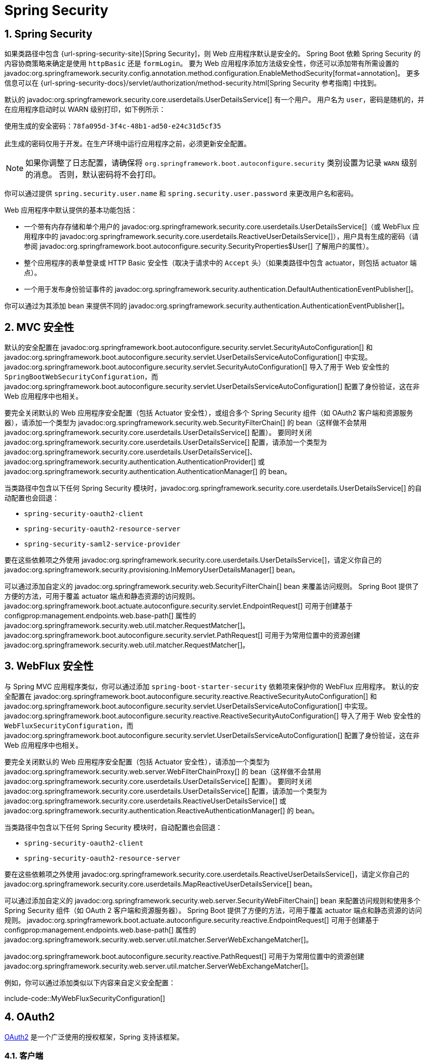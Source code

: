 = Spring Security
:encoding: utf-8
:numbered:

[[web.security]]
== Spring Security
如果类路径中包含 {url-spring-security-site}[Spring Security]，则 Web 应用程序默认是安全的。
Spring Boot 依赖 Spring Security 的内容协商策略来确定是使用 `httpBasic` 还是 `formLogin`。
要为 Web 应用程序添加方法级安全性，你还可以添加带有所需设置的 javadoc:org.springframework.security.config.annotation.method.configuration.EnableMethodSecurity[format=annotation]。
更多信息可以在 {url-spring-security-docs}/servlet/authorization/method-security.html[Spring Security 参考指南] 中找到。

默认的 javadoc:org.springframework.security.core.userdetails.UserDetailsService[] 有一个用户。
用户名为 `user`，密码是随机的，并在应用程序启动时以 WARN 级别打印，如下例所示：

[source]
----
使用生成的安全密码：78fa095d-3f4c-48b1-ad50-e24c31d5cf35

此生成的密码仅用于开发。在生产环境中运行应用程序之前，必须更新安全配置。
----

NOTE: 如果你调整了日志配置，请确保将 `org.springframework.boot.autoconfigure.security` 类别设置为记录 `WARN` 级别的消息。
否则，默认密码将不会打印。

你可以通过提供 `spring.security.user.name` 和 `spring.security.user.password` 来更改用户名和密码。

Web 应用程序中默认提供的基本功能包括：

* 一个带有内存存储和单个用户的 javadoc:org.springframework.security.core.userdetails.UserDetailsService[]（或 WebFlux 应用程序中的 javadoc:org.springframework.security.core.userdetails.ReactiveUserDetailsService[]），用户具有生成的密码（请参阅 javadoc:org.springframework.boot.autoconfigure.security.SecurityProperties$User[] 了解用户的属性）。
* 整个应用程序的表单登录或 HTTP Basic 安全性（取决于请求中的 `Accept` 头）（如果类路径中包含 actuator，则包括 actuator 端点）。
* 一个用于发布身份验证事件的 javadoc:org.springframework.security.authentication.DefaultAuthenticationEventPublisher[]。

你可以通过为其添加 bean 来提供不同的 javadoc:org.springframework.security.authentication.AuthenticationEventPublisher[]。

[[web.security.spring-mvc]]
== MVC 安全性
默认的安全配置在 javadoc:org.springframework.boot.autoconfigure.security.servlet.SecurityAutoConfiguration[] 和 javadoc:org.springframework.boot.autoconfigure.security.servlet.UserDetailsServiceAutoConfiguration[] 中实现。
javadoc:org.springframework.boot.autoconfigure.security.servlet.SecurityAutoConfiguration[] 导入了用于 Web 安全性的 `SpringBootWebSecurityConfiguration`，而 javadoc:org.springframework.boot.autoconfigure.security.servlet.UserDetailsServiceAutoConfiguration[] 配置了身份验证，这在非 Web 应用程序中也相关。

要完全关闭默认的 Web 应用程序安全配置（包括 Actuator 安全性），或组合多个 Spring Security 组件（如 OAuth2 客户端和资源服务器），请添加一个类型为 javadoc:org.springframework.security.web.SecurityFilterChain[] 的 bean（这样做不会禁用 javadoc:org.springframework.security.core.userdetails.UserDetailsService[] 配置）。
要同时关闭 javadoc:org.springframework.security.core.userdetails.UserDetailsService[] 配置，请添加一个类型为 javadoc:org.springframework.security.core.userdetails.UserDetailsService[]、javadoc:org.springframework.security.authentication.AuthenticationProvider[] 或 javadoc:org.springframework.security.authentication.AuthenticationManager[] 的 bean。

当类路径中包含以下任何 Spring Security 模块时，javadoc:org.springframework.security.core.userdetails.UserDetailsService[] 的自动配置也会回退：

- `spring-security-oauth2-client`
- `spring-security-oauth2-resource-server`
- `spring-security-saml2-service-provider`

要在这些依赖项之外使用 javadoc:org.springframework.security.core.userdetails.UserDetailsService[]，请定义你自己的 javadoc:org.springframework.security.provisioning.InMemoryUserDetailsManager[] bean。

可以通过添加自定义的 javadoc:org.springframework.security.web.SecurityFilterChain[] bean 来覆盖访问规则。
Spring Boot 提供了方便的方法，可用于覆盖 actuator 端点和静态资源的访问规则。
javadoc:org.springframework.boot.actuate.autoconfigure.security.servlet.EndpointRequest[] 可用于创建基于 configprop:management.endpoints.web.base-path[] 属性的 javadoc:org.springframework.security.web.util.matcher.RequestMatcher[]。
javadoc:org.springframework.boot.autoconfigure.security.servlet.PathRequest[] 可用于为常用位置中的资源创建 javadoc:org.springframework.security.web.util.matcher.RequestMatcher[]。

[[web.security.spring-webflux]]
== WebFlux 安全性
与 Spring MVC 应用程序类似，你可以通过添加 `spring-boot-starter-security` 依赖项来保护你的 WebFlux 应用程序。
默认的安全配置在 javadoc:org.springframework.boot.autoconfigure.security.reactive.ReactiveSecurityAutoConfiguration[] 和 javadoc:org.springframework.boot.autoconfigure.security.servlet.UserDetailsServiceAutoConfiguration[] 中实现。
javadoc:org.springframework.boot.autoconfigure.security.reactive.ReactiveSecurityAutoConfiguration[] 导入了用于 Web 安全性的 `WebFluxSecurityConfiguration`，而 javadoc:org.springframework.boot.autoconfigure.security.servlet.UserDetailsServiceAutoConfiguration[] 配置了身份验证，这在非 Web 应用程序中也相关。

要完全关闭默认的 Web 应用程序安全配置（包括 Actuator 安全性），请添加一个类型为 javadoc:org.springframework.security.web.server.WebFilterChainProxy[] 的 bean（这样做不会禁用 javadoc:org.springframework.security.core.userdetails.UserDetailsService[] 配置）。
要同时关闭 javadoc:org.springframework.security.core.userdetails.UserDetailsService[] 配置，请添加一个类型为 javadoc:org.springframework.security.core.userdetails.ReactiveUserDetailsService[] 或 javadoc:org.springframework.security.authentication.ReactiveAuthenticationManager[] 的 bean。

当类路径中包含以下任何 Spring Security 模块时，自动配置也会回退：

- `spring-security-oauth2-client`
- `spring-security-oauth2-resource-server`

要在这些依赖项之外使用 javadoc:org.springframework.security.core.userdetails.ReactiveUserDetailsService[]，请定义你自己的 javadoc:org.springframework.security.core.userdetails.MapReactiveUserDetailsService[] bean。

可以通过添加自定义的 javadoc:org.springframework.security.web.server.SecurityWebFilterChain[] bean 来配置访问规则和使用多个 Spring Security 组件（如 OAuth 2 客户端和资源服务器）。
Spring Boot 提供了方便的方法，可用于覆盖 actuator 端点和静态资源的访问规则。
javadoc:org.springframework.boot.actuate.autoconfigure.security.reactive.EndpointRequest[] 可用于创建基于 configprop:management.endpoints.web.base-path[] 属性的 javadoc:org.springframework.security.web.server.util.matcher.ServerWebExchangeMatcher[]。

javadoc:org.springframework.boot.autoconfigure.security.reactive.PathRequest[] 可用于为常用位置中的资源创建 javadoc:org.springframework.security.web.server.util.matcher.ServerWebExchangeMatcher[]。

例如，你可以通过添加类似以下内容来自定义安全配置：

include-code::MyWebFluxSecurityConfiguration[]

[[web.security.oauth2]]
== OAuth2
https://oauth.net/2/[OAuth2] 是一个广泛使用的授权框架，Spring 支持该框架。

[[web.security.oauth2.client]]
=== 客户端
如果类路径中包含 `spring-security-oauth2-client`，你可以利用一些自动配置来设置 OAuth2/Open ID Connect 客户端。
此配置使用 javadoc:org.springframework.boot.autoconfigure.security.oauth2.client.OAuth2ClientProperties[] 下的属性。
相同的属性适用于 Servlet 和响应式应用程序。

你可以在 `spring.security.oauth2.client` 前缀下注册多个 OAuth2 客户端和提供程序，如下例所示：

[configprops,yaml]
----
spring:
  security:
    oauth2:
      client:
        registration:
          my-login-client:
            client-id: "abcd"
            client-secret: "password"
            client-name: "Client for OpenID Connect"
            provider: "my-oauth-provider"
            scope: "openid,profile,email,phone,address"
            redirect-uri: "{baseUrl}/login/oauth2/code/{registrationId}"
            client-authentication-method: "client_secret_basic"
            authorization-grant-type: "authorization_code"

          my-client-1:
            client-id: "abcd"
            client-secret: "password"
            client-name: "Client for user scope"
            provider: "my-oauth-provider"
            scope: "user"
            redirect-uri: "{baseUrl}/authorized/user"
            client-authentication-method: "client_secret_basic"
            authorization-grant-type: "authorization_code"

          my-client-2:
            client-id: "abcd"
            client-secret: "password"
            client-name: "Client for email scope"
            provider: "my-oauth-provider"
            scope: "email"
            redirect-uri: "{baseUrl}/authorized/email"
            client-authentication-method: "client_secret_basic"
            authorization-grant-type: "authorization_code"

        provider:
          my-oauth-provider:
            authorization-uri: "https://my-auth-server.com/oauth2/authorize"
            token-uri: "https://my-auth-server.com/oauth2/token"
            user-info-uri: "https://my-auth-server.com/userinfo"
            user-info-authentication-method: "header"
            jwk-set-uri: "https://my-auth-server.com/oauth2/jwks"
            user-name-attribute: "name"
----

对于支持 https://openid.net/specs/openid-connect-discovery-1_0.html[OpenID Connect 发现] 的 OpenID Connect 提供程序，配置可以进一步简化。
提供程序需要配置一个 `issuer-uri`，这是它声明为其 Issuer Identifier 的 URI。
例如，如果提供的 `issuer-uri` 是 "https://example.com"，则将向 "https://example.com/.well-known/openid-configuration" 发出 "OpenID Provider Configuration Request"。
结果应为 "OpenID Provider Configuration Response"。
以下示例显示了如何使用 `issuer-uri` 配置 OpenID Connect 提供程序：

[configprops,yaml]
----
spring:
  security:
    oauth2:
      client:
        provider:
          oidc-provider:
            issuer-uri: "https://dev-123456.oktapreview.com/oauth2/default/"
----

默认情况下，Spring Security 的 javadoc:org.springframework.security.oauth2.client.web.OAuth2LoginAuthenticationFilter[] 仅处理与 `/login/oauth2/code/*` 匹配的 URL。
如果你想自定义 `redirect-uri` 以使用不同的模式，则需要提供配置来处理该自定义模式。
例如，对于 Servlet 应用程序，你可以添加类似于以下内容的自定义 javadoc:org.springframework.security.web.SecurityFilterChain[]：

include-code::MyOAuthClientConfiguration[]

TIP: Spring Boot 自动配置了一个 javadoc:org.springframework.security.oauth2.client.InMemoryOAuth2AuthorizedClientService[]，Spring Security 使用它来管理客户端注册。
javadoc:org.springframework.security.oauth2.client.InMemoryOAuth2AuthorizedClientService[] 功能有限，我们建议仅在开发环境中使用它。
对于生产环境，请考虑使用 javadoc:org.springframework.security.oauth2.client.JdbcOAuth2AuthorizedClientService[] 或创建你自己的 javadoc:org.springframework.security.oauth2.client.OAuth2AuthorizedClientService[] 实现。

[[web.security.oauth2.client.common-providers]]
==== 常见提供程序的 OAuth2 客户端注册
对于常见的 OAuth2 和 OpenID 提供程序，包括 Google、Github、Facebook 和 Okta，我们提供了一组提供程序默认值（分别为 `google`、`github`、`facebook` 和 `okta`）。

如果你不需要自定义这些提供程序，可以将 `provider` 属性设置为需要推断默认值的提供程序。
此外，如果客户端注册的键与默认支持的提供程序匹配，Spring Boot 也会推断出这一点。

换句话说，以下示例中的两个配置都使用 Google 提供程序：

[configprops,yaml]
----
spring:
  security:
    oauth2:
      client:
        registration:
          my-client:
            client-id: "abcd"
            client-secret: "password"
            provider: "google"
          google:
            client-id: "abcd"
            client-secret: "password"
----

[[web.security.oauth2.server]]
=== 资源服务器
如果类路径中包含 `spring-security-oauth2-resource-server`，Spring Boot 可以设置 OAuth2 资源服务器。
对于 JWT 配置，需要指定 JWK Set URI 或 OIDC Issuer URI，如下例所示：

[configprops,yaml]
----
spring:
  security:
    oauth2:
      resourceserver:
        jwt:
          jwk-set-uri: "https://example.com/oauth2/default/v1/keys"
----

[configprops,yaml]
----
spring:
  security:
    oauth2:
      resourceserver:
        jwt:
          issuer-uri: "https://dev-123456.oktapreview.com/oauth2/default/"
----

NOTE: 如果授权服务器不支持 JWK Set URI，你可以使用用于验证 JWT 签名的公钥配置资源服务器。
这可以使用 configprop:spring.security.oauth2.resourceserver.jwt.public-key-location[] 属性完成，其中值需要指向包含 PEM 编码的 x509 格式公钥的文件。

configprop:spring.security.oauth2.resourceserver.jwt.audiences[] 属性可用于指定 JWT 中 `aud` 声明的预期值。
例如，要求 JWT 包含值为 `my-audience` 的 `aud` 声明：

[configprops,yaml]
----
spring:
  security:
    oauth2:
      resourceserver:
        jwt:
          audiences:
            - "my-audience"
----

相同的属性适用于 Servlet 和响应式应用程序。
或者，你可以为 Servlet 应用程序定义自己的 javadoc:org.springframework.security.oauth2.jwt.JwtDecoder[] bean，或为响应式应用程序定义 javadoc:org.springframework.security.oauth2.jwt.ReactiveJwtDecoder[]。

在使用不透明令牌而不是 JWT 的情况下，你可以配置以下属性以通过内省验证令牌：

[configprops,yaml]
----
spring:
  security:
    oauth2:
      resourceserver:
        opaquetoken:
          introspection-uri: "https://example.com/check-token"
          client-id: "my-client-id"
          client-secret: "my-client-secret"
----

同样，相同的属性适用于 Servlet 和响应式应用程序。
或者，你可以为 Servlet 应用程序定义自己的 javadoc:org.springframework.security.oauth2.server.resource.introspection.OpaqueTokenIntrospector[] bean，或为响应式应用程序定义 javadoc:org.springframework.security.oauth2.server.resource.introspection.ReactiveOpaqueTokenIntrospector[]。

[[web.security.oauth2.authorization-server]]
=== 授权服务器
如果类路径中包含 `spring-security-oauth2-authorization-server`，你可以利用一些自动配置来设置基于 Servlet 的 OAuth2 授权服务器。

你可以在 `spring.security.oauth2.authorizationserver.client` 前缀下注册多个 OAuth2 客户端，如下例所示：

[configprops,yaml]
----
spring:
  security:
    oauth2:
      authorizationserver:
        client:
          my-client-1:
            registration:
              client-id: "abcd"
              client-secret: "{noop}secret1"
              client-authentication-methods:
                - "client_secret_basic"
              authorization-grant-types:
                - "authorization_code"
                - "refresh_token"
              redirect-uris:
                - "https://my-client-1.com/login/oauth2/code/abcd"
                - "https://my-client-1.com/authorized"
              scopes:
                - "openid"
                - "profile"
                - "email"
                - "phone"
                - "address"
            require-authorization-consent: true
          my-client-2:
            registration:
              client-id: "efgh"
              client-secret: "{noop}secret2"
              client-authentication-methods:
                - "client_secret_jwt"
              authorization-grant-types:
                - "client_credentials"
              scopes:
                - "user.read"
                - "user.write"
            jwk-set-uri: "https://my-client-2.com/jwks"
	        token-endpoint-authentication-signing-algorithm: "RS256"
----

NOTE: `client-secret` 属性必须采用可通过配置的 javadoc:org.springframework.security.crypto.password.PasswordEncoder[] 匹配的格式。
javadoc:org.springframework.security.crypto.password.PasswordEncoder[] 的默认实例是通过 `PasswordEncoderFactories.createDelegatingPasswordEncoder()` 创建的。

Spring Boot 为 Spring Authorization Server 提供的自动配置旨在快速入门。
大多数应用程序都需要自定义，并且需要定义多个 bean 来覆盖自动配置。

以下组件可以定义为 bean 以覆盖特定于 Spring Authorization Server 的自动配置：

* javadoc:org.springframework.security.oauth2.server.authorization.client.RegisteredClientRepository[]
* javadoc:org.springframework.security.oauth2.server.authorization.settings.AuthorizationServerSettings[]
* javadoc:org.springframework.security.web.SecurityFilterChain[]
* `com.nimbusds.jose.jwk.source.JWKSource<com.nimbusds.jose.proc.SecurityContext>`
* javadoc:org.springframework.security.oauth2.jwt.JwtDecoder[]

TIP: Spring Boot 自动配置了一个 javadoc:org.springframework.security.oauth2.server.authorization.client.InMemoryRegisteredClientRepository[]，Spring Authorization Server 使用它来管理注册的客户端。
javadoc:org.springframework.security.oauth2.server.authorization.client.InMemoryRegisteredClientRepository[] 功能有限，我们建议仅在开发环境中使用它。
对于生产环境，请考虑使用 javadoc:org.springframework.security.oauth2.server.authorization.client.JdbcRegisteredClientRepository[] 或创建你自己的 javadoc:org.springframework.security.oauth2.server.authorization.client.RegisteredClientRepository[] 实现。

更多信息可以在 {url-spring-authorization-server-docs}/getting-started.html[入门] 章节中找到，该章节位于 {url-spring-authorization-server-docs}[Spring Authorization Server 参考指南] 中。

[[web.security.saml2]]
== SAML 2.0

[[web.security.saml2.relying-party]]
=== 依赖方
如果类路径中包含 `spring-security-saml2-service-provider`，你可以利用一些自动配置来设置 SAML 2.0 依赖方。
此配置使用 javadoc:org.springframework.boot.autoconfigure.security.saml2.Saml2RelyingPartyProperties[] 下的属性。

依赖方注册表示身份提供者（IDP）和服务提供者（SP）之间的配对配置。
你可以在 `spring.security.saml2.relyingparty` 前缀下注册多个依赖方，如下例所示：

[configprops,yaml]
----
spring:
  security:
    saml2:
      relyingparty:
        registration:
          my-relying-party1:
            signing:
              credentials:
              - private-key-location: "path-to-private-key"
                certificate-location: "path-to-certificate"
            decryption:
              credentials:
              - private-key-location: "path-to-private-key"
                certificate-location: "path-to-certificate"
            singlelogout:
               url: "https://myapp/logout/saml2/slo"
               response-url: "https://remoteidp2.slo.url"
               binding: "POST"
            assertingparty:
              verification:
                credentials:
                - certificate-location: "path-to-verification-cert"
              entity-id: "remote-idp-entity-id1"
              sso-url: "https://remoteidp1.sso.url"

          my-relying-party2:
            signing:
              credentials:
              - private-key-location: "path-to-private-key"
                certificate-location: "path-to-certificate"
            decryption:
              credentials:
              - private-key-location: "path-to-private-key"
                certificate-location: "path-to-certificate"
            assertingparty:
              verification:
                credentials:
                - certificate-location: "path-to-other-verification-cert"
              entity-id: "remote-idp-entity-id2"
              sso-url: "https://remoteidp2.sso.url"
              singlelogout:
                url: "https://remoteidp2.slo.url"
                response-url: "https://myapp/logout/saml2/slo"
                binding: "POST"
----

对于 SAML2 注销，默认情况下，Spring Security 的 javadoc:org.springframework.security.saml2.provider.service.web.authentication.logout.Saml2LogoutRequestFilter[] 和 javadoc:org.springframework.security.saml2.provider.service.web.authentication.logout.Saml2LogoutResponseFilter[] 仅处理与 `/logout/saml2/slo` 匹配的 URL。
如果你想自定义 AP 发起的注销请求发送到的 `url` 或 AP 发送注销响应到的 `response-url` 以使用不同的模式，则需要提供配置来处理该自定义模式。
例如，对于 Servlet 应用程序，你可以添加类似于以下内容的自定义 javadoc:org.springframework.security.web.SecurityFilterChain[]：

include-code::MySamlRelyingPartyConfiguration[]

'''
[[web.security]]
== Spring Security
If {url-spring-security-site}[Spring Security] is on the classpath, then web applications are secured by default.
Spring Boot relies on Spring Security’s content-negotiation strategy to determine whether to use `httpBasic` or `formLogin`.
To add method-level security to a web application, you can also add javadoc:org.springframework.security.config.annotation.method.configuration.EnableMethodSecurity[format=annotation] with your desired settings.
Additional information can be found in the {url-spring-security-docs}/servlet/authorization/method-security.html[Spring Security Reference Guide].

The default javadoc:org.springframework.security.core.userdetails.UserDetailsService[] has a single user.
The user name is `user`, and the password is random and is printed at WARN level when the application starts, as shown in the following example:

[source]
----
Using generated security password: 78fa095d-3f4c-48b1-ad50-e24c31d5cf35

This generated password is for development use only. Your security configuration must be updated before running your application in production.
----

NOTE: If you fine-tune your logging configuration, ensure that the `org.springframework.boot.autoconfigure.security` category is set to log `WARN`-level messages.
Otherwise, the default password is not printed.

You can change the username and password by providing a `spring.security.user.name` and `spring.security.user.password`.

The basic features you get by default in a web application are:

* A javadoc:org.springframework.security.core.userdetails.UserDetailsService[] (or javadoc:org.springframework.security.core.userdetails.ReactiveUserDetailsService[] in case of a WebFlux application) bean with in-memory store and a single user with a generated password (see javadoc:org.springframework.boot.autoconfigure.security.SecurityProperties$User[] for the properties of the user).
* Form-based login or HTTP Basic security (depending on the `Accept` header in the request) for the entire application (including actuator endpoints if actuator is on the classpath).
* A javadoc:org.springframework.security.authentication.DefaultAuthenticationEventPublisher[] for publishing authentication events.

You can provide a different javadoc:org.springframework.security.authentication.AuthenticationEventPublisher[] by adding a bean for it.

[[web.security.spring-mvc]]
== MVC Security
The default security configuration is implemented in javadoc:org.springframework.boot.autoconfigure.security.servlet.SecurityAutoConfiguration[] and javadoc:org.springframework.boot.autoconfigure.security.servlet.UserDetailsServiceAutoConfiguration[].
javadoc:org.springframework.boot.autoconfigure.security.servlet.SecurityAutoConfiguration[] imports `SpringBootWebSecurityConfiguration` for web security and javadoc:org.springframework.boot.autoconfigure.security.servlet.UserDetailsServiceAutoConfiguration[] configures authentication, which is also relevant in non-web applications.

To completely switch off the default web application security configuration, including Actuator security, or to combine multiple Spring Security components such as OAuth2 Client and Resource Server, add a bean of type javadoc:org.springframework.security.web.SecurityFilterChain[] (doing so does not disable the javadoc:org.springframework.security.core.userdetails.UserDetailsService[] configuration).
To also switch off the javadoc:org.springframework.security.core.userdetails.UserDetailsService[] configuration, add a bean of type javadoc:org.springframework.security.core.userdetails.UserDetailsService[], javadoc:org.springframework.security.authentication.AuthenticationProvider[], or javadoc:org.springframework.security.authentication.AuthenticationManager[].

The auto-configuration of a javadoc:org.springframework.security.core.userdetails.UserDetailsService[] will also back off any of the following Spring Security modules is on the classpath:

- `spring-security-oauth2-client`
- `spring-security-oauth2-resource-server`
- `spring-security-saml2-service-provider`

To use javadoc:org.springframework.security.core.userdetails.UserDetailsService[] in addition to one or more of these dependencies, define your own javadoc:org.springframework.security.provisioning.InMemoryUserDetailsManager[] bean.

Access rules can be overridden by adding a custom javadoc:org.springframework.security.web.SecurityFilterChain[] bean.
Spring Boot provides convenience methods that can be used to override access rules for actuator endpoints and static resources.
javadoc:org.springframework.boot.actuate.autoconfigure.security.servlet.EndpointRequest[] can be used to create a javadoc:org.springframework.security.web.util.matcher.RequestMatcher[] that is based on the configprop:management.endpoints.web.base-path[] property.
javadoc:org.springframework.boot.autoconfigure.security.servlet.PathRequest[] can be used to create a javadoc:org.springframework.security.web.util.matcher.RequestMatcher[] for resources in commonly used locations.

[[web.security.spring-webflux]]
== WebFlux Security
Similar to Spring MVC applications, you can secure your WebFlux applications by adding the `spring-boot-starter-security` dependency.
The default security configuration is implemented in javadoc:org.springframework.boot.autoconfigure.security.reactive.ReactiveSecurityAutoConfiguration[] and javadoc:org.springframework.boot.autoconfigure.security.servlet.UserDetailsServiceAutoConfiguration[].
javadoc:org.springframework.boot.autoconfigure.security.reactive.ReactiveSecurityAutoConfiguration[] imports `WebFluxSecurityConfiguration` for web security and javadoc:org.springframework.boot.autoconfigure.security.servlet.UserDetailsServiceAutoConfiguration[] configures authentication, which is also relevant in non-web applications.

To completely switch off the default web application security configuration, including Actuator security, add a bean of type javadoc:org.springframework.security.web.server.WebFilterChainProxy[] (doing so does not disable the javadoc:org.springframework.security.core.userdetails.UserDetailsService[] configuration).
To also switch off the javadoc:org.springframework.security.core.userdetails.UserDetailsService[] configuration, add a bean of type javadoc:org.springframework.security.core.userdetails.ReactiveUserDetailsService[] or javadoc:org.springframework.security.authentication.ReactiveAuthenticationManager[].

The auto-configuration will also back off when any of the following Spring Security modules is on the classpath:

- `spring-security-oauth2-client`
- `spring-security-oauth2-resource-server`

To use javadoc:org.springframework.security.core.userdetails.ReactiveUserDetailsService[] in addition to one or more of these dependencies, define your own javadoc:org.springframework.security.core.userdetails.MapReactiveUserDetailsService[] bean.

Access rules and the use of multiple Spring Security components such as OAuth 2 Client and Resource Server can be configured by adding a custom javadoc:org.springframework.security.web.server.SecurityWebFilterChain[] bean.
Spring Boot provides convenience methods that can be used to override access rules for actuator endpoints and static resources.
javadoc:org.springframework.boot.actuate.autoconfigure.security.reactive.EndpointRequest[] can be used to create a javadoc:org.springframework.security.web.server.util.matcher.ServerWebExchangeMatcher[] that is based on the configprop:management.endpoints.web.base-path[] property.

javadoc:org.springframework.boot.autoconfigure.security.reactive.PathRequest[] can be used to create a javadoc:org.springframework.security.web.server.util.matcher.ServerWebExchangeMatcher[] for resources in commonly used locations.

For example, you can customize your security configuration by adding something like:

include-code::MyWebFluxSecurityConfiguration[]

[[web.security.oauth2]]
== OAuth2
https://oauth.net/2/[OAuth2] is a widely used authorization framework that is supported by Spring.

[[web.security.oauth2.client]]
=== Client
If you have `spring-security-oauth2-client` on your classpath, you can take advantage of some auto-configuration to set up OAuth2/Open ID Connect clients.
This configuration makes use of the properties under javadoc:org.springframework.boot.autoconfigure.security.oauth2.client.OAuth2ClientProperties[].
The same properties are applicable to both servlet and reactive applications.

You can register multiple OAuth2 clients and providers under the `spring.security.oauth2.client` prefix, as shown in the following example:

[configprops,yaml]
----
spring:
  security:
    oauth2:
      client:
        registration:
          my-login-client:
            client-id: "abcd"
            client-secret: "password"
            client-name: "Client for OpenID Connect"
            provider: "my-oauth-provider"
            scope: "openid,profile,email,phone,address"
            redirect-uri: "{baseUrl}/login/oauth2/code/{registrationId}"
            client-authentication-method: "client_secret_basic"
            authorization-grant-type: "authorization_code"

          my-client-1:
            client-id: "abcd"
            client-secret: "password"
            client-name: "Client for user scope"
            provider: "my-oauth-provider"
            scope: "user"
            redirect-uri: "{baseUrl}/authorized/user"
            client-authentication-method: "client_secret_basic"
            authorization-grant-type: "authorization_code"

          my-client-2:
            client-id: "abcd"
            client-secret: "password"
            client-name: "Client for email scope"
            provider: "my-oauth-provider"
            scope: "email"
            redirect-uri: "{baseUrl}/authorized/email"
            client-authentication-method: "client_secret_basic"
            authorization-grant-type: "authorization_code"

        provider:
          my-oauth-provider:
            authorization-uri: "https://my-auth-server.com/oauth2/authorize"
            token-uri: "https://my-auth-server.com/oauth2/token"
            user-info-uri: "https://my-auth-server.com/userinfo"
            user-info-authentication-method: "header"
            jwk-set-uri: "https://my-auth-server.com/oauth2/jwks"
            user-name-attribute: "name"
----

For OpenID Connect providers that support https://openid.net/specs/openid-connect-discovery-1_0.html[OpenID Connect discovery], the configuration can be further simplified.
The provider needs to be configured with an `issuer-uri` which is the URI that it asserts as its Issuer Identifier.
For example, if the `issuer-uri` provided is "https://example.com", then an "OpenID Provider Configuration Request" will be made to "https://example.com/.well-known/openid-configuration".
The result is expected to be an "OpenID Provider Configuration Response".
The following example shows how an OpenID Connect Provider can be configured with the `issuer-uri`:

[configprops,yaml]
----
spring:
  security:
    oauth2:
      client:
        provider:
          oidc-provider:
            issuer-uri: "https://dev-123456.oktapreview.com/oauth2/default/"
----

By default, Spring Security's javadoc:org.springframework.security.oauth2.client.web.OAuth2LoginAuthenticationFilter[] only processes URLs matching `/login/oauth2/code/*`.
If you want to customize the `redirect-uri` to use a different pattern, you need to provide configuration to process that custom pattern.
For example, for servlet applications, you can add your own javadoc:org.springframework.security.web.SecurityFilterChain[] that resembles the following:

include-code::MyOAuthClientConfiguration[]

TIP: Spring Boot auto-configures an javadoc:org.springframework.security.oauth2.client.InMemoryOAuth2AuthorizedClientService[] which is used by Spring Security for the management of client registrations.
The javadoc:org.springframework.security.oauth2.client.InMemoryOAuth2AuthorizedClientService[] has limited capabilities and we recommend using it only for development environments.
For production environments, consider using a javadoc:org.springframework.security.oauth2.client.JdbcOAuth2AuthorizedClientService[] or creating your own implementation of javadoc:org.springframework.security.oauth2.client.OAuth2AuthorizedClientService[].

[[web.security.oauth2.client.common-providers]]
==== OAuth2 Client Registration for Common Providers
For common OAuth2 and OpenID providers, including Google, Github, Facebook, and Okta, we provide a set of provider defaults (`google`, `github`, `facebook`, and `okta`, respectively).

If you do not need to customize these providers, you can set the `provider` attribute to the one for which you need to infer defaults.
Also, if the key for the client registration matches a default supported provider, Spring Boot infers that as well.

In other words, the two configurations in the following example use the Google provider:

[configprops,yaml]
----
spring:
  security:
    oauth2:
      client:
        registration:
          my-client:
            client-id: "abcd"
            client-secret: "password"
            provider: "google"
          google:
            client-id: "abcd"
            client-secret: "password"
----

[[web.security.oauth2.server]]
=== Resource Server
If you have `spring-security-oauth2-resource-server` on your classpath, Spring Boot can set up an OAuth2 Resource Server.
For JWT configuration, a JWK Set URI or OIDC Issuer URI needs to be specified, as shown in the following examples:

[configprops,yaml]
----
spring:
  security:
    oauth2:
      resourceserver:
        jwt:
          jwk-set-uri: "https://example.com/oauth2/default/v1/keys"
----

[configprops,yaml]
----
spring:
  security:
    oauth2:
      resourceserver:
        jwt:
          issuer-uri: "https://dev-123456.oktapreview.com/oauth2/default/"
----

NOTE: If the authorization server does not support a JWK Set URI, you can configure the resource server with the Public Key used for verifying the signature of the JWT.
This can be done using the configprop:spring.security.oauth2.resourceserver.jwt.public-key-location[] property, where the value needs to point to a file containing the public key in the PEM-encoded x509 format.

The configprop:spring.security.oauth2.resourceserver.jwt.audiences[] property can be used to specify the expected values of the aud claim in JWTs.
For example, to require JWTs to contain an aud claim with the value `my-audience`:

[configprops,yaml]
----
spring:
  security:
    oauth2:
      resourceserver:
        jwt:
          audiences:
            - "my-audience"
----

The same properties are applicable for both servlet and reactive applications.
Alternatively, you can define your own javadoc:org.springframework.security.oauth2.jwt.JwtDecoder[] bean for servlet applications or a javadoc:org.springframework.security.oauth2.jwt.ReactiveJwtDecoder[] for reactive applications.

In cases where opaque tokens are used instead of JWTs, you can configure the following properties to validate tokens through introspection:

[configprops,yaml]
----
spring:
  security:
    oauth2:
      resourceserver:
        opaquetoken:
          introspection-uri: "https://example.com/check-token"
          client-id: "my-client-id"
          client-secret: "my-client-secret"
----

Again, the same properties are applicable for both servlet and reactive applications.
Alternatively, you can define your own javadoc:org.springframework.security.oauth2.server.resource.introspection.OpaqueTokenIntrospector[] bean for servlet applications or a javadoc:org.springframework.security.oauth2.server.resource.introspection.ReactiveOpaqueTokenIntrospector[] for reactive applications.

[[web.security.oauth2.authorization-server]]
=== Authorization Server
If you have `spring-security-oauth2-authorization-server` on your classpath, you can take advantage of some auto-configuration to set up a Servlet-based OAuth2 Authorization Server.

You can register multiple OAuth2 clients under the `spring.security.oauth2.authorizationserver.client` prefix, as shown in the following example:

[configprops,yaml]
----
spring:
  security:
    oauth2:
      authorizationserver:
        client:
          my-client-1:
            registration:
              client-id: "abcd"
              client-secret: "{noop}secret1"
              client-authentication-methods:
                - "client_secret_basic"
              authorization-grant-types:
                - "authorization_code"
                - "refresh_token"
              redirect-uris:
                - "https://my-client-1.com/login/oauth2/code/abcd"
                - "https://my-client-1.com/authorized"
              scopes:
                - "openid"
                - "profile"
                - "email"
                - "phone"
                - "address"
            require-authorization-consent: true
          my-client-2:
            registration:
              client-id: "efgh"
              client-secret: "{noop}secret2"
              client-authentication-methods:
                - "client_secret_jwt"
              authorization-grant-types:
                - "client_credentials"
              scopes:
                - "user.read"
                - "user.write"
            jwk-set-uri: "https://my-client-2.com/jwks"
	        token-endpoint-authentication-signing-algorithm: "RS256"
----

NOTE: The `client-secret` property must be in a format that can be matched by the configured javadoc:org.springframework.security.crypto.password.PasswordEncoder[].
The default instance of javadoc:org.springframework.security.crypto.password.PasswordEncoder[] is created via `PasswordEncoderFactories.createDelegatingPasswordEncoder()`.

The auto-configuration Spring Boot provides for Spring Authorization Server is designed for getting started quickly.
Most applications will require customization and will want to define several beans to override auto-configuration.

The following components can be defined as beans to override auto-configuration specific to Spring Authorization Server:

* javadoc:org.springframework.security.oauth2.server.authorization.client.RegisteredClientRepository[]
* javadoc:org.springframework.security.oauth2.server.authorization.settings.AuthorizationServerSettings[]
* javadoc:org.springframework.security.web.SecurityFilterChain[]
* `com.nimbusds.jose.jwk.source.JWKSource<com.nimbusds.jose.proc.SecurityContext>`
* javadoc:org.springframework.security.oauth2.jwt.JwtDecoder[]

TIP: Spring Boot auto-configures an javadoc:org.springframework.security.oauth2.server.authorization.client.InMemoryRegisteredClientRepository[] which is used by Spring Authorization Server for the management of registered clients.
The javadoc:org.springframework.security.oauth2.server.authorization.client.InMemoryRegisteredClientRepository[] has limited capabilities and we recommend using it only for development environments.
For production environments, consider using a javadoc:org.springframework.security.oauth2.server.authorization.client.JdbcRegisteredClientRepository[] or creating your own implementation of javadoc:org.springframework.security.oauth2.server.authorization.client.RegisteredClientRepository[].

Additional information can be found in the {url-spring-authorization-server-docs}/getting-started.html[Getting Started] chapter of the {url-spring-authorization-server-docs}[Spring Authorization Server Reference Guide].

[[web.security.saml2]]
== SAML 2.0

[[web.security.saml2.relying-party]]
=== Relying Party
If you have `spring-security-saml2-service-provider` on your classpath, you can take advantage of some auto-configuration to set up a SAML 2.0 Relying Party.
This configuration makes use of the properties under javadoc:org.springframework.boot.autoconfigure.security.saml2.Saml2RelyingPartyProperties[].

A relying party registration represents a paired configuration between an Identity Provider, IDP, and a Service Provider, SP.
You can register multiple relying parties under the `spring.security.saml2.relyingparty` prefix, as shown in the following example:

[configprops,yaml]
----
spring:
  security:
    saml2:
      relyingparty:
        registration:
          my-relying-party1:
            signing:
              credentials:
              - private-key-location: "path-to-private-key"
                certificate-location: "path-to-certificate"
            decryption:
              credentials:
              - private-key-location: "path-to-private-key"
                certificate-location: "path-to-certificate"
            singlelogout:
               url: "https://myapp/logout/saml2/slo"
               response-url: "https://remoteidp2.slo.url"
               binding: "POST"
            assertingparty:
              verification:
                credentials:
                - certificate-location: "path-to-verification-cert"
              entity-id: "remote-idp-entity-id1"
              sso-url: "https://remoteidp1.sso.url"

          my-relying-party2:
            signing:
              credentials:
              - private-key-location: "path-to-private-key"
                certificate-location: "path-to-certificate"
            decryption:
              credentials:
              - private-key-location: "path-to-private-key"
                certificate-location: "path-to-certificate"
            assertingparty:
              verification:
                credentials:
                - certificate-location: "path-to-other-verification-cert"
              entity-id: "remote-idp-entity-id2"
              sso-url: "https://remoteidp2.sso.url"
              singlelogout:
                url: "https://remoteidp2.slo.url"
                response-url: "https://myapp/logout/saml2/slo"
                binding: "POST"
----

For SAML2 logout, by default, Spring Security's javadoc:org.springframework.security.saml2.provider.service.web.authentication.logout.Saml2LogoutRequestFilter[] and javadoc:org.springframework.security.saml2.provider.service.web.authentication.logout.Saml2LogoutResponseFilter[] only process URLs matching `/logout/saml2/slo`.
If you want to customize the `url` to which AP-initiated logout requests get sent to or the `response-url` to which an AP sends logout responses to, to use a different pattern, you need to provide configuration to process that custom pattern.
For example, for servlet applications, you can add your own javadoc:org.springframework.security.web.SecurityFilterChain[] that resembles the following:

include-code::MySamlRelyingPartyConfiguration[]